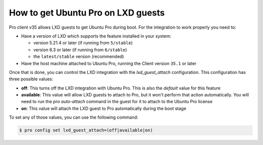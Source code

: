 How to get Ubuntu Pro on LXD guests
***********************************

Pro client v35 allows LXD guests to get Ubuntu Pro during boot. For the integration to
work properly you need to:

* Have a version of LXD which supports the feature installed in your system:

  * version 5.21.4 or later (if running from ``5/stable``)
  * version 6.3 or later (if running from ``6/stable``)
  * the ``latest/stable`` version (recommended)

* Have the host machine attached to Ubuntu Pro, running the Client version
  ``35.1`` or later

Once that is done, you can control the LXD integration
with the `lxd_guest_attach` configuration. This configuration has three possible values:

* **off**: This turns off the LXD integration with Ubuntu Pro. This is also the `default` value for
  this feature
* **available**: This value will allow LXD guests to attach to Pro, but it won't perform that action
  automatically. You will need to run the `pro auto-attach` command in the guest for it to attach to
  the Ubuntu Pro license
* **on**: This value will attach the LXD guest to Pro automatically during the boot stage

To set any of those values, you can use the following command:

.. code-block:: bash

    $ pro config set lxd_guest_attach=(off|available|on)

